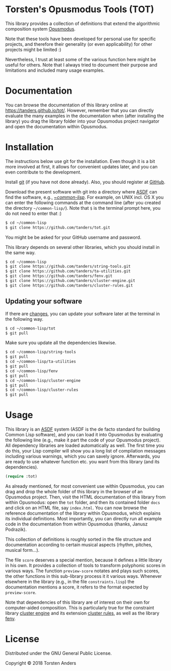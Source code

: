 * Torsten's Opusmodus Tools (TOT)

This library provides a collection of definitions that extend the algorithmic composition system [[http://opusmodus.com/][Opusmodus]]. 

Note that these tools have been developed for personal use for specific projects, and therefore their generality (or even applicability) for other projects might be limited :)  

Nevertheless, I trust at least some of the various function here might be useful for others. Note that I always tried to document their purpose and limitations and included many usage examples. 


* Documentation

  You can browse the documentation of this library online at https://tanders.github.io/tot/. However, remember that you can directly evaluate the many examples in the documentation when (after installing the library) you drag the library folder into your Opusmodus project navigator and open the documentation within Opusmodus.



* Installation
  
  The instructions below use git for the installation. Even though it is a bit more involved at first, it allows for convenient updates later, and you can even contribute to the development. 

  Install [[https://git-scm.com][git]] (if you have not done already). Also, you should register at [[https://github.com][GitHub]].
    
  Download the present software with git into a directory where [[https://common-lisp.net/project/asdf/][ASDF]] can find the software, e.g., [[https://common-lisp.net/project/asdf/asdf/Quick-start-summary.html#Quick-start-summary][~/common-lisp/]]. For example, on UNIX incl. OS X you can enter the following commands at the command line (after you created the directory =~/common-lisp/=). Note that =$= is the terminal prompt here, you do not need to enter that :)

#+begin_src bash :tangle yes
$ cd ~/common-lisp
$ git clone https://github.com/tanders/tot.git
#+end_src

  You might be be asked for your GitHub username and password.
  
  This library depends on several other libraries, which you should install in the same way.
  
#+begin_src bash :tangle yes
$ cd ~/common-lisp
$ git clone https://github.com/tanders/string-tools.git
$ git clone https://github.com/tanders/ta-utilities.git
$ git clone https://github.com/tanders/fenv.git
$ git clone https://github.com/tanders/cluster-engine.git 
$ git clone https://github.com/tanders/cluster-rules.git
#+end_src


** Updating your software

   If there are [[https://github.com/tanders/tot/commits/master][changes]], you can update your software later at the terminal in the following way. 

#+begin_src bash :tangle yes
$ cd ~/common-lisp/tot
$ git pull
#+end_src

   Make sure you update all the dependencies likewise.

#+begin_src bash :tangle yes
$ cd ~/common-lisp/string-tools
$ git pull
$ cd ~/common-lisp/ta-utilities
$ git pull
$ cd ~/common-lisp/fenv
$ git pull
$ cd ~/common-lisp/cluster-engine
$ git pull
$ cd ~/common-lisp/cluster-rules
$ git pull
#+end_src



* Usage 

  This library is an [[https://common-lisp.net/project/asdf/][ASDF]] system (ASDF is the de facto standard for building Common Lisp software), and you can load it into Opusmodus by evaluating the following line (e.g., make it part the code of your Opusmodus project). All dependency libraries are loaded automatically as well. The first time you do this, your Lisp compiler will show you a long list of compilation messages including various warnings, which you can savely ignore. Afterwards, you are ready to use whatever function etc. you want from this library (and its dependencies).
   
#+begin_src lisp :tangle yes
(require :tot)
#+end_src  

  As already mentioned, for most convenient use within Opusmodus, you can drag and drop the whole folder of this library in the browser of an Opusmodus project. Then, visit the HTML documentation of this library from within Opusmodus: open the =tot= folder, and then its contained folder =docs= and click on an HTML file, say =index.html=. You can now browse the reference documentation of the library within Opusmodus, which explains its individual definitions. Most importantly, you can directly run all example code in the documentation from within Opusmodus (thanks, Janusz Podrazik).
    
  This collection of definitions is roughly sorted in the file structure and documentation according to certain musical aspects (rhythm, pitches, musical form...).  

  The file =score= deserves a special mention, because it defines a little library in his own. It provides a collection of tools to transform polyphonic scores in various ways. The function =preview-score= notates and plays such scores, the other functions in this sub-library process it it various ways. Whenever elsewhere in the library (e.g., in the file =constraints.lisp=) the documentation mentions a score, it refers to the format expected by =preview-score=. 

  Note that dependencies of this library are of interest on their own for computer-aided composition. This is particularly true for the constraint library [[https://github.com/tanders/cluster-engine][cluster engine]] and its extension [[https://github.com/tanders/cluster-rules][cluster rules]], as well as the library [[https://github.com/tanders/fenv][fenv]]. 


* License

  Distributed under the GNU General Public License.
  
  Copyright © 2018 Torsten Anders

